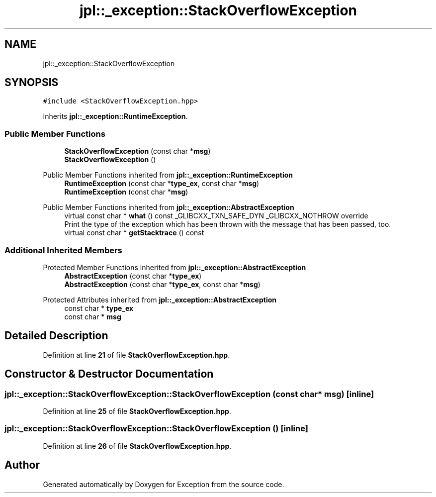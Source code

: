 .TH "jpl::_exception::StackOverflowException" 3Version 1.0.0" "Exception" \" -*- nroff -*-
.ad l
.nh
.SH NAME
jpl::_exception::StackOverflowException
.SH SYNOPSIS
.br
.PP
.PP
\fC#include <StackOverflowException\&.hpp>\fP
.PP
Inherits \fBjpl::_exception::RuntimeException\fP\&.
.SS "Public Member Functions"

.in +1c
.ti -1c
.RI "\fBStackOverflowException\fP (const char *\fBmsg\fP)"
.br
.ti -1c
.RI "\fBStackOverflowException\fP ()"
.br
.in -1c

Public Member Functions inherited from \fBjpl::_exception::RuntimeException\fP
.in +1c
.ti -1c
.RI "\fBRuntimeException\fP (const char *\fBtype_ex\fP, const char *\fBmsg\fP)"
.br
.ti -1c
.RI "\fBRuntimeException\fP (const char *\fBmsg\fP)"
.br
.in -1c

Public Member Functions inherited from \fBjpl::_exception::AbstractException\fP
.in +1c
.ti -1c
.RI "virtual const char * \fBwhat\fP () const _GLIBCXX_TXN_SAFE_DYN _GLIBCXX_NOTHROW override"
.br
.RI "Print the type of the exception which has been thrown with the message that has been passed, too\&. "
.ti -1c
.RI "virtual const char * \fBgetStacktrace\fP () const"
.br
.in -1c
.SS "Additional Inherited Members"


Protected Member Functions inherited from \fBjpl::_exception::AbstractException\fP
.in +1c
.ti -1c
.RI "\fBAbstractException\fP (const char *\fBtype_ex\fP)"
.br
.ti -1c
.RI "\fBAbstractException\fP (const char *\fBtype_ex\fP, const char *\fBmsg\fP)"
.br
.in -1c

Protected Attributes inherited from \fBjpl::_exception::AbstractException\fP
.in +1c
.ti -1c
.RI "const char * \fBtype_ex\fP"
.br
.ti -1c
.RI "const char * \fBmsg\fP"
.br
.in -1c
.SH "Detailed Description"
.PP 
Definition at line \fB21\fP of file \fBStackOverflowException\&.hpp\fP\&.
.SH "Constructor & Destructor Documentation"
.PP 
.SS "jpl::_exception::StackOverflowException::StackOverflowException (const char * msg)\fC [inline]\fP"

.PP
Definition at line \fB25\fP of file \fBStackOverflowException\&.hpp\fP\&.
.SS "jpl::_exception::StackOverflowException::StackOverflowException ()\fC [inline]\fP"

.PP
Definition at line \fB26\fP of file \fBStackOverflowException\&.hpp\fP\&.

.SH "Author"
.PP 
Generated automatically by Doxygen for Exception from the source code\&.
